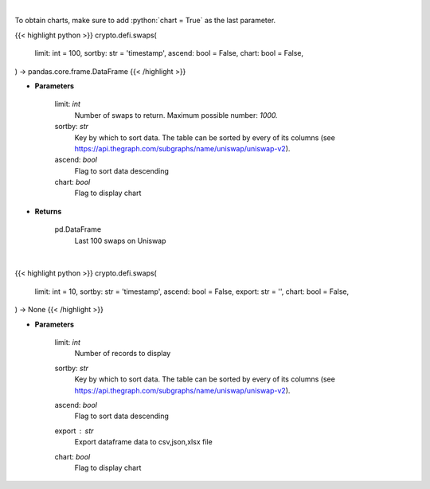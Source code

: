 .. role:: python(code)
    :language: python
    :class: highlight

|

To obtain charts, make sure to add :python:`chart = True` as the last parameter.

.. raw:: html

    <h3>
    > Getting data
    </h3>

{{< highlight python >}}
crypto.defi.swaps(
    limit: int = 100,
    sortby: str = 'timestamp',
    ascend: bool = False,
    chart: bool = False,
) -> pandas.core.frame.DataFrame
{{< /highlight >}}

.. raw:: html

    <p>
    Get the last 100 swaps done on Uniswap [Source: https://thegraph.com/en/]
    </p>

* **Parameters**

    limit: *int*
        Number of swaps to return. Maximum possible number: *1000.*
    sortby: *str*
        Key by which to sort data. The table can be sorted by every of its columns
        (see https://api.thegraph.com/subgraphs/name/uniswap/uniswap-v2).
    ascend: *bool*
        Flag to sort data descending
    chart: *bool*
       Flag to display chart


* **Returns**

    pd.DataFrame
        Last 100 swaps on Uniswap

|

.. raw:: html

    <h3>
    > Getting charts
    </h3>

{{< highlight python >}}
crypto.defi.swaps(
    limit: int = 10,
    sortby: str = 'timestamp',
    ascend: bool = False,
    export: str = '',
    chart: bool = False,
) -> None
{{< /highlight >}}

.. raw:: html

    <p>
    Displays last swaps done on Uniswap
    [Source: https://thegraph.com/en/]
    </p>

* **Parameters**

    limit: *int*
        Number of records to display
    sortby: *str*
        Key by which to sort data. The table can be sorted by every of its columns
        (see https://api.thegraph.com/subgraphs/name/uniswap/uniswap-v2).
    ascend: *bool*
        Flag to sort data descending
    export : *str*
        Export dataframe data to csv,json,xlsx file
    chart: *bool*
       Flag to display chart

